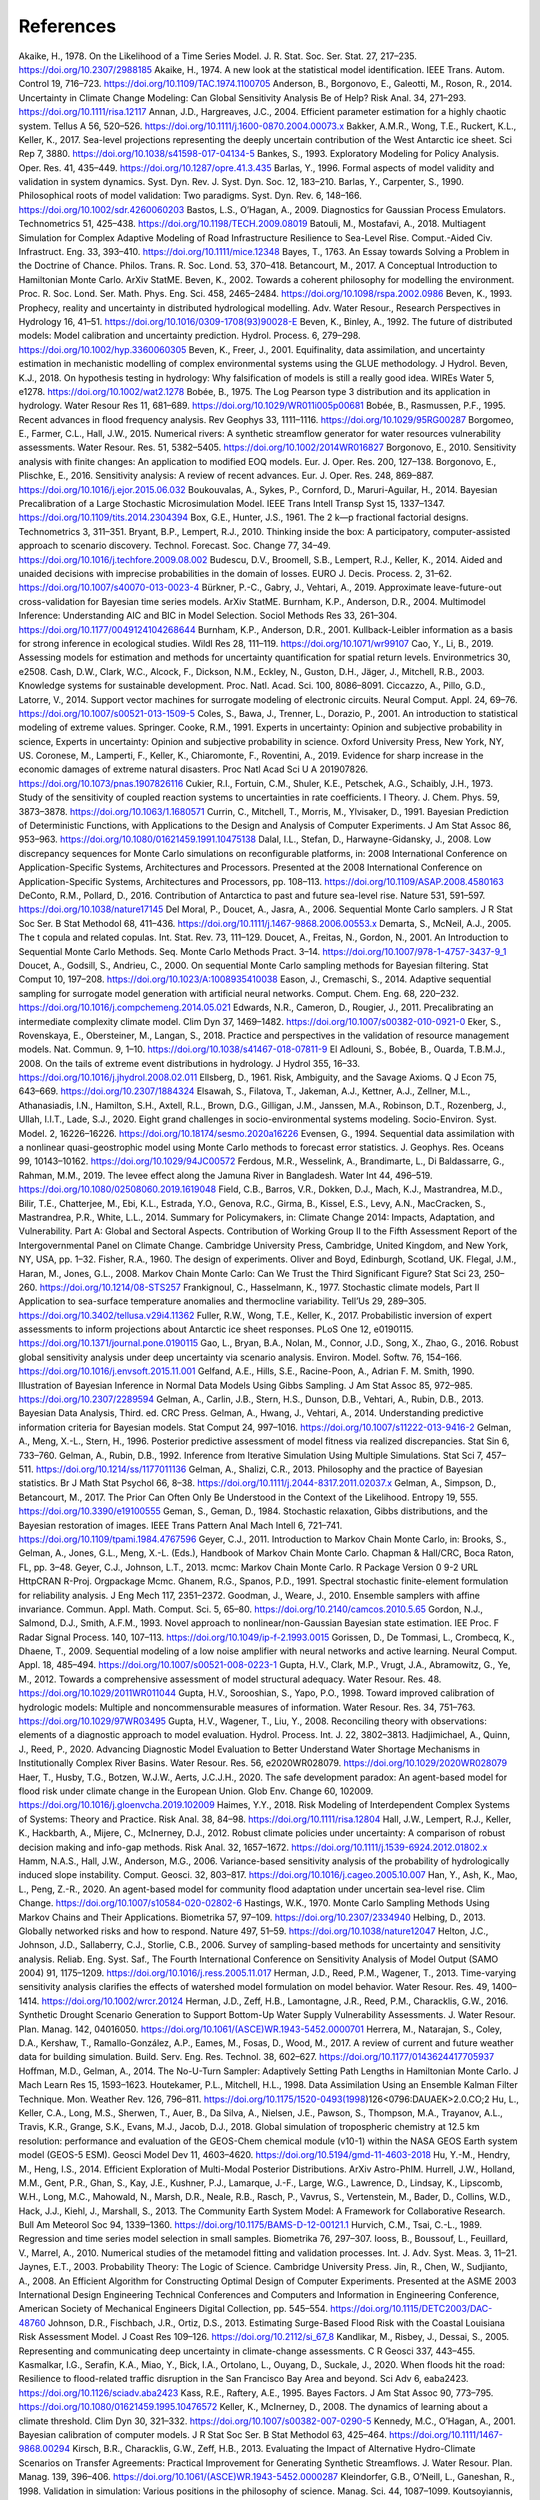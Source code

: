 **********
References
**********

Akaike, H., 1978. On the Likelihood of a Time Series Model. J. R. Stat. Soc. Ser. Stat. 27, 217–235. https://doi.org/10.2307/2988185
Akaike, H., 1974. A new look at the statistical model identification. IEEE Trans. Autom. Control 19, 716–723. https://doi.org/10.1109/TAC.1974.1100705
Anderson, B., Borgonovo, E., Galeotti, M., Roson, R., 2014. Uncertainty in Climate Change Modeling: Can Global Sensitivity Analysis Be of Help? Risk Anal. 34, 271–293. https://doi.org/10.1111/risa.12117
Annan, J.D., Hargreaves, J.C., 2004. Efficient parameter estimation for a highly chaotic system. Tellus A 56, 520–526. https://doi.org/10.1111/j.1600-0870.2004.00073.x
Bakker, A.M.R., Wong, T.E., Ruckert, K.L., Keller, K., 2017. Sea-level projections representing the deeply uncertain contribution of the West Antarctic ice sheet. Sci Rep 7, 3880. https://doi.org/10.1038/s41598-017-04134-5
Bankes, S., 1993. Exploratory Modeling for Policy Analysis. Oper. Res. 41, 435–449. https://doi.org/10.1287/opre.41.3.435
Barlas, Y., 1996. Formal aspects of model validity and validation in system dynamics. Syst. Dyn. Rev. J. Syst. Dyn. Soc. 12, 183–210.
Barlas, Y., Carpenter, S., 1990. Philosophical roots of model validation: Two paradigms. Syst. Dyn. Rev. 6, 148–166. https://doi.org/10.1002/sdr.4260060203
Bastos, L.S., O’Hagan, A., 2009. Diagnostics for Gaussian Process Emulators. Technometrics 51, 425–438. https://doi.org/10.1198/TECH.2009.08019
Batouli, M., Mostafavi, A., 2018. Multiagent Simulation for Complex Adaptive Modeling of Road Infrastructure Resilience to Sea-Level Rise. Comput.-Aided Civ. Infrastruct. Eng. 33, 393–410. https://doi.org/10.1111/mice.12348
Bayes, T., 1763. An Essay towards Solving a Problem in the Doctrine of Chance. Philos. Trans. R. Soc. Lond. 53, 370–418.
Betancourt, M., 2017. A Conceptual Introduction to Hamiltonian Monte Carlo. ArXiv StatME.
Beven, K., 2002. Towards a coherent philosophy for modelling the environment. Proc. R. Soc. Lond. Ser. Math. Phys. Eng. Sci. 458, 2465–2484. https://doi.org/10.1098/rspa.2002.0986
Beven, K., 1993. Prophecy, reality and uncertainty in distributed hydrological modelling. Adv. Water Resour., Research Perspectives in Hydrology 16, 41–51. https://doi.org/10.1016/0309-1708(93)90028-E
Beven, K., Binley, A., 1992. The future of distributed models: Model calibration and uncertainty prediction. Hydrol. Process. 6, 279–298. https://doi.org/10.1002/hyp.3360060305
Beven, K., Freer, J., 2001. Equifinality, data assimilation, and uncertainty estimation in mechanistic modelling of complex environmental systems using the GLUE methodology. J Hydrol.
Beven, K.J., 2018. On hypothesis testing in hydrology: Why falsification of models is still a really good idea. WIREs Water 5, e1278. https://doi.org/10.1002/wat2.1278
Bobée, B., 1975. The Log Pearson type 3 distribution and its application in hydrology. Water Resour Res 11, 681–689. https://doi.org/10.1029/WR011i005p00681
Bobée, B., Rasmussen, P.F., 1995. Recent advances in flood frequency analysis. Rev Geophys 33, 1111–1116. https://doi.org/10.1029/95RG00287
Borgomeo, E., Farmer, C.L., Hall, J.W., 2015. Numerical rivers: A synthetic streamflow generator for water resources vulnerability assessments. Water Resour. Res. 51, 5382–5405. https://doi.org/10.1002/2014WR016827
Borgonovo, E., 2010. Sensitivity analysis with finite changes: An application to modified EOQ models. Eur. J. Oper. Res. 200, 127–138.
Borgonovo, E., Plischke, E., 2016. Sensitivity analysis: A review of recent advances. Eur. J. Oper. Res. 248, 869–887. https://doi.org/10.1016/j.ejor.2015.06.032
Boukouvalas, A., Sykes, P., Cornford, D., Maruri-Aguilar, H., 2014. Bayesian Precalibration of a Large Stochastic Microsimulation Model. IEEE Trans Intell Transp Syst 15, 1337–1347. https://doi.org/10.1109/tits.2014.2304394
Box, G.E., Hunter, J.S., 1961. The 2 k—p fractional factorial designs. Technometrics 3, 311–351.
Bryant, B.P., Lempert, R.J., 2010. Thinking inside the box: A participatory, computer-assisted approach to scenario discovery. Technol. Forecast. Soc. Change 77, 34–49. https://doi.org/10.1016/j.techfore.2009.08.002
Budescu, D.V., Broomell, S.B., Lempert, R.J., Keller, K., 2014. Aided and unaided decisions with imprecise probabilities in the domain of losses. EURO J. Decis. Process. 2, 31–62. https://doi.org/10.1007/s40070-013-0023-4
Bürkner, P.-C., Gabry, J., Vehtari, A., 2019. Approximate leave-future-out cross-validation for Bayesian time series models. ArXiv StatME.
Burnham, K.P., Anderson, D.R., 2004. Multimodel Inference: Understanding AIC and BIC in Model Selection. Sociol Methods Res 33, 261–304. https://doi.org/10.1177/0049124104268644
Burnham, K.P., Anderson, D.R., 2001. Kullback-Leibler information as a basis for strong inference in ecological studies. Wildl Res 28, 111–119. https://doi.org/10.1071/wr99107
Cao, Y., Li, B., 2019. Assessing models for estimation and methods for uncertainty quantification for spatial return levels. Environmetrics 30, e2508.
Cash, D.W., Clark, W.C., Alcock, F., Dickson, N.M., Eckley, N., Guston, D.H., Jäger, J., Mitchell, R.B., 2003. Knowledge systems for sustainable development. Proc. Natl. Acad. Sci. 100, 8086–8091.
Ciccazzo, A., Pillo, G.D., Latorre, V., 2014. Support vector machines for surrogate modeling of electronic circuits. Neural Comput. Appl. 24, 69–76. https://doi.org/10.1007/s00521-013-1509-5
Coles, S., Bawa, J., Trenner, L., Dorazio, P., 2001. An introduction to statistical modeling of extreme values. Springer.
Cooke, R.M., 1991. Experts in uncertainty:  Opinion and subjective probability in science, Experts in uncertainty:  Opinion and subjective probability in science. Oxford University Press, New York, NY, US.
Coronese, M., Lamperti, F., Keller, K., Chiaromonte, F., Roventini, A., 2019. Evidence for sharp increase in the economic damages of extreme natural disasters. Proc Natl Acad Sci U A 201907826. https://doi.org/10.1073/pnas.1907826116
Cukier, R.I., Fortuin, C.M., Shuler, K.E., Petschek, A.G., Schaibly, J.H., 1973. Study of the sensitivity of coupled reaction systems to uncertainties in rate coefficients. I Theory. J. Chem. Phys. 59, 3873–3878. https://doi.org/10.1063/1.1680571
Currin, C., Mitchell, T., Morris, M., Ylvisaker, D., 1991. Bayesian Prediction of Deterministic Functions, with Applications to the Design and Analysis of Computer Experiments. J Am Stat Assoc 86, 953–963. https://doi.org/10.1080/01621459.1991.10475138
Dalal, I.L., Stefan, D., Harwayne-Gidansky, J., 2008. Low discrepancy sequences for Monte Carlo simulations on reconfigurable platforms, in: 2008 International Conference on Application-Specific Systems, Architectures and Processors. Presented at the 2008 International Conference on Application-Specific Systems, Architectures and Processors, pp. 108–113. https://doi.org/10.1109/ASAP.2008.4580163
DeConto, R.M., Pollard, D., 2016. Contribution of Antarctica to past and future sea-level rise. Nature 531, 591–597. https://doi.org/10.1038/nature17145
Del Moral, P., Doucet, A., Jasra, A., 2006. Sequential Monte Carlo samplers. J R Stat Soc Ser. B Stat Methodol 68, 411–436. https://doi.org/10.1111/j.1467-9868.2006.00553.x
Demarta, S., McNeil, A.J., 2005. The t copula and related copulas. Int. Stat. Rev. 73, 111–129.
Doucet, A., Freitas, N., Gordon, N., 2001. An Introduction to Sequential Monte Carlo Methods. Seq. Monte Carlo Methods Pract. 3–14. https://doi.org/10.1007/978-1-4757-3437-9_1
Doucet, A., Godsill, S., Andrieu, C., 2000. On sequential Monte Carlo sampling methods for Bayesian filtering. Stat Comput 10, 197–208. https://doi.org/10.1023/A:1008935410038
Eason, J., Cremaschi, S., 2014. Adaptive sequential sampling for surrogate model generation with artificial neural networks. Comput. Chem. Eng. 68, 220–232. https://doi.org/10.1016/j.compchemeng.2014.05.021
Edwards, N.R., Cameron, D., Rougier, J., 2011. Precalibrating an intermediate complexity climate model. Clim Dyn 37, 1469–1482. https://doi.org/10.1007/s00382-010-0921-0
Eker, S., Rovenskaya, E., Obersteiner, M., Langan, S., 2018. Practice and perspectives in the validation of resource management models. Nat. Commun. 9, 1–10. https://doi.org/10.1038/s41467-018-07811-9
El Adlouni, S., Bobée, B., Ouarda, T.B.M.J., 2008. On the tails of extreme event distributions in hydrology. J Hydrol 355, 16–33. https://doi.org/10.1016/j.jhydrol.2008.02.011
Ellsberg, D., 1961. Risk, Ambiguity, and the Savage Axioms. Q J Econ 75, 643–669. https://doi.org/10.2307/1884324
Elsawah, S., Filatova, T., Jakeman, A.J., Kettner, A.J., Zellner, M.L., Athanasiadis, I.N., Hamilton, S.H., Axtell, R.L., Brown, D.G., Gilligan, J.M., Janssen, M.A., Robinson, D.T., Rozenberg, J., Ullah, I.I.T., Lade, S.J., 2020. Eight grand challenges in socio-environmental systems modeling. Socio-Environ. Syst. Model. 2, 16226–16226. https://doi.org/10.18174/sesmo.2020a16226
Evensen, G., 1994. Sequential data assimilation with a nonlinear quasi-geostrophic model using Monte Carlo methods to forecast error statistics. J. Geophys. Res. Oceans 99, 10143–10162. https://doi.org/10.1029/94JC00572
Ferdous, M.R., Wesselink, A., Brandimarte, L., Di Baldassarre, G., Rahman, M.M., 2019. The levee effect along the Jamuna River in Bangladesh. Water Int 44, 496–519. https://doi.org/10.1080/02508060.2019.1619048
Field, C.B., Barros, V.R., Dokken, D.J., Mach, K.J., Mastrandrea, M.D., Bilir, T.E., Chatterjee, M., Ebi, K.L., Estrada, Y.O., Genova, R.C., Girma, B., Kissel, E.S., Levy, A.N., MacCracken, S., Mastrandrea, P.R., White, L.L., 2014. Summary for Policymakers, in: Climate Change 2014: Impacts, Adaptation, and Vulnerability. Part A: Global and Sectoral Aspects. Contribution of Working Group II to the Fifth Assessment Report of the Intergovernmental Panel on Climate Change. Cambridge University Press, Cambridge, United Kingdom, and New York, NY, USA, pp. 1–32.
Fisher, R.A., 1960. The design of experiments. Oliver and Boyd, Edinburgh, Scotland, UK.
Flegal, J.M., Haran, M., Jones, G.L., 2008. Markov Chain Monte Carlo: Can We Trust the Third Significant Figure? Stat Sci 23, 250–260. https://doi.org/10.1214/08-STS257
Frankignoul, C., Hasselmann, K., 1977. Stochastic climate models, Part II Application to sea-surface temperature anomalies and thermocline variability. Tell’Us 29, 289–305. https://doi.org/10.3402/tellusa.v29i4.11362
Fuller, R.W., Wong, T.E., Keller, K., 2017. Probabilistic inversion of expert assessments to inform projections about Antarctic ice sheet responses. PLoS One 12, e0190115. https://doi.org/10.1371/journal.pone.0190115
Gao, L., Bryan, B.A., Nolan, M., Connor, J.D., Song, X., Zhao, G., 2016. Robust global sensitivity analysis under deep uncertainty via scenario analysis. Environ. Model. Softw. 76, 154–166. https://doi.org/10.1016/j.envsoft.2015.11.001
Gelfand, A.E., Hills, S.E., Racine-Poon, A., Adrian F. M. Smith, 1990. Illustration of Bayesian Inference in Normal Data Models Using Gibbs Sampling. J Am Stat Assoc 85, 972–985. https://doi.org/10.2307/2289594
Gelman, A., Carlin, J.B., Stern, H.S., Dunson, D.B., Vehtari, A., Rubin, D.B., 2013. Bayesian Data Analysis, Third. ed. CRC Press.
Gelman, A., Hwang, J., Vehtari, A., 2014. Understanding predictive information criteria for Bayesian models. Stat Comput 24, 997–1016. https://doi.org/10.1007/s11222-013-9416-2
Gelman, A., Meng, X.-L., Stern, H., 1996. Posterior predictive assessment of model fitness via realized discrepancies. Stat Sin 6, 733–760.
Gelman, A., Rubin, D.B., 1992. Inference from Iterative Simulation Using Multiple Simulations. Stat Sci 7, 457–511. https://doi.org/10.1214/ss/1177011136
Gelman, A., Shalizi, C.R., 2013. Philosophy and the practice of Bayesian statistics. Br J Math Stat Psychol 66, 8–38. https://doi.org/10.1111/j.2044-8317.2011.02037.x
Gelman, A., Simpson, D., Betancourt, M., 2017. The Prior Can Often Only Be Understood in the Context of the Likelihood. Entropy 19, 555. https://doi.org/10.3390/e19100555
Geman, S., Geman, D., 1984. Stochastic relaxation, Gibbs distributions, and the Bayesian restoration of images. IEEE Trans Pattern Anal Mach Intell 6, 721–741. https://doi.org/10.1109/tpami.1984.4767596
Geyer, C.J., 2011. Introduction to Markov Chain Monte Carlo, in: Brooks, S., Gelman, A., Jones, G.L., Meng, X.-L. (Eds.), Handbook of Markov Chain Monte Carlo. Chapman & Hall/CRC, Boca Raton, FL, pp. 3–48.
Geyer, C.J., Johnson, L.T., 2013. mcmc: Markov Chain Monte Carlo. R Package Version 0 9-2 URL HttpCRAN R-Proj. Orgpackage Mcmc.
Ghanem, R.G., Spanos, P.D., 1991. Spectral stochastic finite-element formulation for reliability analysis. J Eng Mech 117, 2351–2372.
Goodman, J., Weare, J., 2010. Ensemble samplers with affine invariance. Commun. Appl. Math. Comput. Sci. 5, 65–80. https://doi.org/10.2140/camcos.2010.5.65
Gordon, N.J., Salmond, D.J., Smith, A.F.M., 1993. Novel approach to nonlinear/non-Gaussian Bayesian state estimation. IEE Proc. F Radar Signal Process. 140, 107–113. https://doi.org/10.1049/ip-f-2.1993.0015
Gorissen, D., De Tommasi, L., Crombecq, K., Dhaene, T., 2009. Sequential modeling of a low noise amplifier with neural networks and active learning. Neural Comput. Appl. 18, 485–494. https://doi.org/10.1007/s00521-008-0223-1
Gupta, H.V., Clark, M.P., Vrugt, J.A., Abramowitz, G., Ye, M., 2012. Towards a comprehensive assessment of model structural adequacy. Water Resour. Res. 48. https://doi.org/10.1029/2011WR011044
Gupta, H.V., Sorooshian, S., Yapo, P.O., 1998. Toward improved calibration of hydrologic models: Multiple and noncommensurable measures of information. Water Resour. Res. 34, 751–763. https://doi.org/10.1029/97WR03495
Gupta, H.V., Wagener, T., Liu, Y., 2008. Reconciling theory with observations: elements of a diagnostic approach to model evaluation. Hydrol. Process. Int. J. 22, 3802–3813.
Hadjimichael, A., Quinn, J., Reed, P., 2020. Advancing Diagnostic Model Evaluation to Better Understand Water Shortage Mechanisms in Institutionally Complex River Basins. Water Resour. Res. 56, e2020WR028079. https://doi.org/10.1029/2020WR028079
Haer, T., Husby, T.G., Botzen, W.J.W., Aerts, J.C.J.H., 2020. The safe development paradox: An agent-based model for flood risk under climate change in the European Union. Glob Env. Change 60, 102009. https://doi.org/10.1016/j.gloenvcha.2019.102009
Haimes, Y.Y., 2018. Risk Modeling of Interdependent Complex Systems of Systems: Theory and Practice. Risk Anal. 38, 84–98. https://doi.org/10.1111/risa.12804
Hall, J.W., Lempert, R.J., Keller, K., Hackbarth, A., Mijere, C., McInerney, D.J., 2012. Robust climate policies under uncertainty: A comparison of robust decision making and info-gap methods. Risk Anal. 32, 1657–1672. https://doi.org/10.1111/j.1539-6924.2012.01802.x
Hamm, N.A.S., Hall, J.W., Anderson, M.G., 2006. Variance-based sensitivity analysis of the probability of hydrologically induced slope instability. Comput. Geosci. 32, 803–817. https://doi.org/10.1016/j.cageo.2005.10.007
Han, Y., Ash, K., Mao, L., Peng, Z.-R., 2020. An agent-based model for community flood adaptation under uncertain sea-level rise. Clim Change. https://doi.org/10.1007/s10584-020-02802-6
Hastings, W.K., 1970. Monte Carlo Sampling Methods Using Markov Chains and Their Applications. Biometrika 57, 97–109. https://doi.org/10.2307/2334940
Helbing, D., 2013. Globally networked risks and how to respond. Nature 497, 51–59. https://doi.org/10.1038/nature12047
Helton, J.C., Johnson, J.D., Sallaberry, C.J., Storlie, C.B., 2006. Survey of sampling-based methods for uncertainty and sensitivity analysis. Reliab. Eng. Syst. Saf., The Fourth International Conference on Sensitivity Analysis of Model Output (SAMO 2004) 91, 1175–1209. https://doi.org/10.1016/j.ress.2005.11.017
Herman, J.D., Reed, P.M., Wagener, T., 2013. Time-varying sensitivity analysis clarifies the effects of watershed model formulation on model behavior. Water Resour. Res. 49, 1400–1414. https://doi.org/10.1002/wrcr.20124
Herman, J.D., Zeff, H.B., Lamontagne, J.R., Reed, P.M., Characklis, G.W., 2016. Synthetic Drought Scenario Generation to Support Bottom-Up Water Supply Vulnerability Assessments. J. Water Resour. Plan. Manag. 142, 04016050. https://doi.org/10.1061/(ASCE)WR.1943-5452.0000701
Herrera, M., Natarajan, S., Coley, D.A., Kershaw, T., Ramallo-González, A.P., Eames, M., Fosas, D., Wood, M., 2017. A review of current and future weather data for building simulation. Build. Serv. Eng. Res. Technol. 38, 602–627. https://doi.org/10.1177/0143624417705937
Hoffman, M.D., Gelman, A., 2014. The No-U-Turn Sampler: Adaptively Setting Path Lengths in Hamiltonian Monte Carlo. J Mach Learn Res 15, 1593–1623.
Houtekamer, P.L., Mitchell, H.L., 1998. Data Assimilation Using an Ensemble Kalman Filter Technique. Mon. Weather Rev. 126, 796–811. https://doi.org/10.1175/1520-0493(1998)126<0796:DAUAEK>2.0.CO;2
Hu, L., Keller, C.A., Long, M.S., Sherwen, T., Auer, B., Da Silva, A., Nielsen, J.E., Pawson, S., Thompson, M.A., Trayanov, A.L., Travis, K.R., Grange, S.K., Evans, M.J., Jacob, D.J., 2018. Global simulation of tropospheric chemistry at 12.5 km resolution: performance and evaluation of the GEOS-Chem chemical module (v10-1) within the NASA GEOS Earth system model (GEOS-5 ESM). Geosci Model Dev 11, 4603–4620. https://doi.org/10.5194/gmd-11-4603-2018
Hu, Y.-M., Hendry, M., Heng, I.S., 2014. Efficient Exploration of Multi-Modal Posterior Distributions. ArXiv Astro-PhIM.
Hurrell, J.W., Holland, M.M., Gent, P.R., Ghan, S., Kay, J.E., Kushner, P.J., Lamarque, J.-F., Large, W.G., Lawrence, D., Lindsay, K., Lipscomb, W.H., Long, M.C., Mahowald, N., Marsh, D.R., Neale, R.B., Rasch, P., Vavrus, S., Vertenstein, M., Bader, D., Collins, W.D., Hack, J.J., Kiehl, J., Marshall, S., 2013. The Community Earth System Model: A Framework for Collaborative Research. Bull Am Meteorol Soc 94, 1339–1360. https://doi.org/10.1175/BAMS-D-12-00121.1
Hurvich, C.M., Tsai, C.-L., 1989. Regression and time series model selection in small samples. Biometrika 76, 297–307.
Iooss, B., Boussouf, L., Feuillard, V., Marrel, A., 2010. Numerical studies of the metamodel fitting and validation processes. Int. J. Adv. Syst. Meas. 3, 11–21.
Jaynes, E.T., 2003. Probability Theory: The Logic of Science. Cambridge University Press.
Jin, R., Chen, W., Sudjianto, A., 2008. An Efficient Algorithm for Constructing Optimal Design of Computer Experiments. Presented at the ASME 2003 International Design Engineering Technical Conferences and Computers and Information in Engineering Conference, American Society of Mechanical Engineers Digital Collection, pp. 545–554. https://doi.org/10.1115/DETC2003/DAC-48760
Johnson, D.R., Fischbach, J.R., Ortiz, D.S., 2013. Estimating Surge-Based Flood Risk with the Coastal Louisiana Risk Assessment Model. J Coast Res 109–126. https://doi.org/10.2112/si_67_8
Kandlikar, M., Risbey, J., Dessai, S., 2005. Representing and communicating deep uncertainty in climate-change assessments. C R Geosci 337, 443–455.
Kasmalkar, I.G., Serafin, K.A., Miao, Y., Bick, I.A., Ortolano, L., Ouyang, D., Suckale, J., 2020. When floods hit the road: Resilience to flood-related traffic disruption in the San Francisco Bay Area and beyond. Sci Adv 6, eaba2423. https://doi.org/10.1126/sciadv.aba2423
Kass, R.E., Raftery, A.E., 1995. Bayes Factors. J Am Stat Assoc 90, 773–795. https://doi.org/10.1080/01621459.1995.10476572
Keller, K., McInerney, D., 2008. The dynamics of learning about a climate threshold. Clim Dyn 30, 321–332. https://doi.org/10.1007/s00382-007-0290-5
Kennedy, M.C., O’Hagan, A., 2001. Bayesian calibration of computer models. J R Stat Soc Ser. B Stat Methodol 63, 425–464. https://doi.org/10.1111/1467-9868.00294
Kirsch, B.R., Characklis, G.W., Zeff, H.B., 2013. Evaluating the Impact of Alternative Hydro-Climate Scenarios on Transfer Agreements: Practical Improvement for Generating Synthetic Streamflows. J. Water Resour. Plan. Manag. 139, 396–406. https://doi.org/10.1061/(ASCE)WR.1943-5452.0000287
Kleindorfer, G.B., O’Neill, L., Ganeshan, R., 1998. Validation in simulation: Various positions in the philosophy of science. Manag. Sci. 44, 1087–1099.
Koutsoyiannis, D., 2004. Statistics of extremes and estimation of extreme rainfall: I. Theoretical investigation/Statistiques de valeurs extrêmes et estimation de précipitations extrêmes: I. Recherche théorique. Hydrol. Sci. J. 49.
Kraan, B.C., Cooke, R.M., 2000. Uncertainty in compartmental models for hazardous materials - a case study. J Hazard Mater 71, 253–268. https://doi.org/10.1016/S0304-3894(99)00082-5
Kucherenko, S., Albrecht, D., Saltelli, A., 2015. Exploring multi-dimensional spaces: a Comparison of Latin Hypercube and Quasi Monte Carlo Sampling Techniques. ArXiv150502350 Stat.
Kullback, S., Leibler, R.A., 1951. On Information and Sufficiency. Ann Math Stat 22, 79–86. https://doi.org/10.1214/aoms/1177729694
Kumar, P., 2011. Typology of hydrologic predictability. Water Resour. Res. 47. https://doi.org/10.1029/2010WR009769
Kwakkel, J.H., Walker, W.E., Haasnoot, M., 2016. Coping with the Wickedness of Public Policy Problems: Approaches for Decision Making under Deep Uncertainty. J. Water Resour. Plan. Manag. 142, 01816001. https://doi.org/10.1061/(ASCE)WR.1943-5452.0000626
Lamontagne, J.R., Reed, P.M., Link, R., Calvin, K.V., Clarke, L.E., Edmonds, J.A., 2018. Large Ensemble Analytic Framework for Consequence-Driven Discovery of Climate Change Scenarios. Earths Future 6, 488–504. https://doi.org/10.1002/2017EF000701
Lamontagne, J.R., Stedinger, J.R., 2018. Generating Synthetic Streamflow Forecasts with Specified Precision. J. Water Resour. Plan. Manag. 144, 04018007. https://doi.org/10.1061/(ASCE)WR.1943-5452.0000915
Landeg, O., Whitman, G., Walker-Springett, K., Butler, C., Bone, A., Kovats, S., 2019. Coastal flooding and frontline health care services: challenges for flood risk resilience in the English health care system. J Health Serv Res Policy 24, 219–228. https://doi.org/10.1177/1355819619840672
Lee, B.S., Haran, M., Fuller, R., Pollard, D., Keller, K., 2020. A Fast Particle-Based Approach for Calibrating a 3-D Model of the Antarctic Ice Sheet. Ann. Appl. Stat. in the press.
Lee, B.S., Haran, M., Keller, K., 2017. Multidecadal Scale Detection Time for Potentially Increasing Atlantic Storm Surges in a Warming Climate. Geophys Res Lett 44, 10,617-10,623. https://doi.org/10.1002/2017GL074606
Lempert, R.J., 2002. A new decision sciences for complex systems. Proc. Natl. Acad. Sci. 99, 7309–7313. https://doi.org/10.1073/pnas.082081699
Liu, J., West, M., 2001. Combined Parameter and State Estimation in Simulation-Based Filtering, in: Doucet, A., de Freitas, N., Gordon, N. (Eds.), Sequential Monte Carlo Methods in Practice. Springer New York, New York, NY, pp. 197–223. https://doi.org/10.1007/978-1-4757-3437-9_10
Liu, X., Guillas, S., 2017. Dimension Reduction for Gaussian Process Emulation: An Application to the Influence of Bathymetry on Tsunami Heights. SIAMASA J Uncertain. Quantif. 5, 787–812. https://doi.org/10.1137/16M1090648
Lorenz, E.N., 1963. Deterministic Nonperiodic Flow. J Atmos Sci 20, 130–141. https://doi.org/10.1175/1520-0469(1963)020<0130:DNF>2.0.CO;2
Loucks, D.P., Beek, E. van, 2017. Water Resource Systems Planning and Management: An Introduction to Methods, Models, and Applications. Springer International Publishing.
Lukacs, P.M., Burnham, K.P., Anderson, D.R., 2010. Model selection bias and Freedman’s paradox. Ann Inst Stat Math 62, 117–125. https://doi.org/10.1007/s10463-009-0234-4
Makowski, D., Wallach, D., Tremblay, M., 2002. Using a Bayesian approach to parameter estimation; comparison of the GLUE and MCMC methods. Agronomie 22, 191–203.
Maniyar, D.M., Cornford, D., Boukouvalas, A., 2007. Dimensionality Reduction in the Emulator Setting (No. NCRG/2007/005). Neural Computing Research Group.
Marchau, V.A.W.J., Walker, W.E., Bloemen, P.J.T.M., Popper, S.W. (Eds.), 2019. Decision Making under Deep Uncertainty: From Theory to Practice. Springer International Publishing. https://doi.org/10.1007/978-3-030-05252-2
Martin, A.D., 2010. MCMCpack: Markov chain Monte Carlo (MCMC) Package. R package version 1.0-7. HttpCRAN R-Proj. Orgpackage MCMCpack.
Massmann, C., Wagener, T., Holzmann, H., 2014. A new approach to visualizing time-varying sensitivity indices for environmental model diagnostics across evaluation time-scales. Environ. Model. Softw. 51, 190–194. https://doi.org/10.1016/j.envsoft.2013.09.033
Matthews, P., 1993. A slowly mixing Markov chain with implications for Gibbs sampling. Stat Probab Lett 17, 231–236. https://doi.org/10.1016/0167-7152(93)90172-F
McInerney, D., Keller, K., 2008. Economically optimal risk reduction strategies in the face of uncertain climate thresholds. Clim Change 91, 29–41. https://doi.org/10.1007/s10584-006-9137-z
McKay, M.D., Beckman, R.J., Conover, W.J., 1979. A Comparison of Three Methods for Selecting Values of Input Variables in the Analysis of Output from a Computer Code. Technometrics 21, 239–245. https://doi.org/10.2307/1268522
Medda, S., Bhar, K.K., 2019. Comparison of single-site and multi-site stochastic models for streamflow generation. Appl. Water Sci. 9, 67.
Metropolis, N., Rosenbluth, A.W., Rosenbluth, M.N., Teller, A.H., Teller, E., 1953. Equation of State Calculations by Fast Computing Machines. J Chem Phys 21, 1087–1092. https://doi.org/10.1063/1.1699114
Metropolis, N., Ulam, S., 1949. The Monte Carlo Method. J. Am. Stat. Assoc. 44, 335–341. https://doi.org/10.1080/01621459.1949.10483310
Milly, P.C.D., Betancourt, J., Falkenmark, M., Hirsch, R.M., Kundzewicz, Z.W., Lettenmaier, D.P., Stouffer, R.J., 2008. Stationarity is dead: Whither water management? Science 319, 573–574. https://doi.org/10.1126/science.1151915
Moallemi, E.A., Kwakkel, J., de Haan, F.J., Bryan, B.A., 2020a. Exploratory modeling for analyzing coupled human-natural systems under uncertainty. Glob. Environ. Change 65, 102186. https://doi.org/10.1016/j.gloenvcha.2020.102186
Moallemi, E.A., Zare, F., Reed, P.M., Elsawah, S., Ryan, M.J., Bryan, B.A., 2020b. Structuring and evaluating decision support processes to enhance the robustness of complex human–natural systems. Environ. Model. Softw. 123, 104551. https://doi.org/10.1016/j.envsoft.2019.104551
Montgomery, D.C., 2017. Design and analysis of experiments. John Wiley & Sons.
Morgan, M.G., Keith, D.W., 2008. Improving the way we think about projecting future energy use and emissions of carbon dioxide. Clim Change 90, 189–215. https://doi.org/10.1007/s10584-008-9458-1
Morris, M.D., 1991. Factorial Sampling Plans for Preliminary Computational Experiments. Technometrics 33, 161–174. https://doi.org/10.1080/00401706.1991.10484804
Morris, M.D., Mitchell, T.J., 1995. Exploratory designs for computational experiments. J. Stat. Plan. Inference 43, 381–402. https://doi.org/10.1016/0378-3758(94)00035-T
National Research Council, 2014. Convergence: facilitating transdisciplinary integration of life sciences, physical sciences, engineering, and beyond. National Academies Press, Washington, D.C., USA.
Naylor, T.H., Finger, J.M., 1967. Verification of computer simulation models. Manag. Sci. 14, B-92.
Neal, R.M., 2011. MCMC Using Hamiltonian Dynamics, in: Brooks, S., Gelman, A., Jones, G.L., Meng, X.-L. (Eds.), Handbook of Markov Chain Monte Carlo, Handbooks of Modern Statistical Methods. CRC Press, Boca Raton, FL, pp. 113–162.
Nearing, G.S., Ruddell, B.L., Bennett, A.R., Prieto, C., Gupta, H.V., 2020. Does Information Theory Provide a New Paradigm for Earth Science? Hypothesis Testing. Water Resour. Res. 56, e2019WR024918. https://doi.org/10.1029/2019WR024918
Nelder, J.A., Wedderburn, R.W.M., 1972. Generalized Linear Models. J R Stat Soc Ser A 135, 370–384. https://doi.org/10.2307/2344614
Norton, J., 2015. An introduction to sensitivity assessment of simulation models. Environ. Model. Softw. 69, 166–174. https://doi.org/10.1016/j.envsoft.2015.03.020
Oddo, P.C., Lee, B.S., Garner, G.G., Srikrishnan, V., Reed, P.M., Forest, C.E., Keller, K., 2017. Deep Uncertainties in Sea-Level Rise and Storm Surge Projections: Implications for Coastal Flood Risk Management. Risk Anal. https://doi.org/10.1111/risa.12888
O’Neill, B.C., Crutzen, P., Grübler, A., Duong, M.H., Keller, K., Kolstad, C., Koomey, J., Lange, A., Obersteiner, M., Oppenheimer, M., Pepper, W., Sanderson, W., Schlesinger, M., Treich, N., Ulph, A., Webster, M., Wilson, C., 2006. Learning and climate change. Clim Policy 6, 585–589. https://doi.org/10.1080/14693062.2006.9685623
Oppenheimer, M., O’Neill, B.C., Webster, M., 2008. Negative learning. Clim Change 89, 155–172. https://doi.org/10.1007/s10584-008-9405-1
Oreskes, N., Shrader-Frechette, K., Belitz, K., 1994. Verification, Validation, and Confirmation of Numerical Models in the Earth Sciences. Science 263, 641–646. https://doi.org/10.1126/science.263.5147.641
Park, J.-S., 1994. Optimal Latin-hypercube designs for computer experiments. J. Stat. Plan. Inference 39, 95–111. https://doi.org/10.1016/0378-3758(94)90115-5
Pianosi, F., Beven, K., Freer, J., Hall, J.W., Rougier, J., Stephenson, D.B., Wagener, T., 2016. Sensitivity analysis of environmental models: A systematic review with practical workflow. Environ. Model. Softw. 79, 214–232. https://doi.org/10.1016/j.envsoft.2016.02.008
Pollard, D., DeConto, R.M., 2012. Description of a hybrid ice sheet-shelf model, and application to Antarctica. Geosci. Model Dev. 5, 1273–1295. https://doi.org/10.5194/gmd-5-1273-2012
Pruett, W.A., Hester, R.L., 2016. The Creation of Surrogate Models for Fast Estimation of Complex Model Outcomes. PLOS ONE 11, e0156574. https://doi.org/10.1371/journal.pone.0156574
Ragulina, G., Reitan, T., 2017. Generalized extreme value shape parameter and its nature for extreme precipitation using long time series and the Bayesian approach. Hydrol. Sci. J. 62, 863–879.
Rakovec, O., Hill, M.C., Clark, M.P., Weerts, A.H., Teuling, A.J., Uijlenhoet, R., 2014. Distributed Evaluation of Local Sensitivity Analysis (DELSA), with application to hydrologic models. Water Resour. Res. 50, 409–426. https://doi.org/10.1002/2013WR014063
Rasmussen, D.J., Buchanan, M.K., Kopp, R.E., Oppenheimer, M., 2020. A flood damage allowance framework for coastal protection with deep uncertainty in sea‐level rise. Earths Future. https://doi.org/10.1029/2019EF001340
Robert, C.P., 2007. The Bayesian choice: from decision-theoretic foundations to computational implementation, 2nd ed. Springer, New York.
Rohmer, J., Le Cozannet, G., Manceau, J.-C., 2019. Addressing ambiguity in probabilistic assessments of future coastal flooding using possibility distributions. Clim Change. https://doi.org/10.1007/s10584-019-02443-4
Ruckert, K.L., Shaffer, G., Pollard, D., Guan, Y., Wong, T.E., Forest, C.E., Keller, K., 2017. Assessing the Impact of Retreat Mechanisms in a Simple Antarctic Ice Sheet Model Using Bayesian Calibration. PLoS One 12, e0170052. https://doi.org/10.1371/journal.pone.0170052
Ruckert, K.L., Srikrishnan, V., Keller, K., 2019. Characterizing the deep uncertainties surrounding coastal flood hazard projections: A case study for Norfolk, VA. Sci Rep 9, 11373. https://doi.org/10.1038/s41598-019-47587-6
Sacks, J., Welch, W.J., Mitchell, T.J., Wynn, H.P., 1989. Design and Analysis of Computer Experiments. Stat Sci 4, 409–423.
Saltelli, A., 2002. Making best use of model evaluations to compute sensitivity indices. Comput. Phys. Commun. 145, 280–297.
Saltelli, A., Aleksankina, K., Becker, W., Fennell, P., Ferretti, F., Holst, N., Li, S., Wu, Q., 2019. Why so many published sensitivity analyses are false: A systematic review of sensitivity analysis practices. Environ. Model. Softw. 114, 29–39. https://doi.org/10.1016/j.envsoft.2019.01.012
Saltelli, A., Annoni, P., 2010. How to avoid a perfunctory sensitivity analysis. Environ. Model. Softw. 25, 1508–1517. https://doi.org/10.1016/j.envsoft.2010.04.012
Saltelli, A., Funtowicz, S., 2014. When all models are wrong. Issues Sci. Technol. 30, 79–85.
Saltelli, A., Ratto, M., Andres, T., Campolongo, F., Cariboni, J., Gatelli, D., Saisana, M., Tarantola, S., 2008. Global Sensitivity Analysis: The Primer, 1 edition. ed. Wiley-Interscience, Chichester, England; Hoboken, NJ.
Saltelli, A., Stark, P.B., Becker, W., Stano, P., 2015. Climate models as economic guides scientific challenge or quixotic quest? Issues Sci. Technol. 31, 79–84.
Saltelli, A., Tarantola, S., 2002. On the relative importance of input factors in mathematical models: safety assessment for nuclear waste disposal. J. Am. Stat. Assoc. 97, 702–709.
Saltelli, A., Tarantola, S., Campolongo, F., Ratto, M., 2004. Sensitivity Analysis in Practice: A Guide to Assessing Scientific Models. John Wiley & Sons.
Saltelli, A., Tarantola, S., Chan, K.P.-S., 1999. A Quantitative Model-Independent Method for Global Sensitivity Analysis of Model Output. Technometrics 41, 39–56. https://doi.org/10.1080/00401706.1999.10485594
Schlather, M., 2002. Models for stationary max-stable random fields. Extremes 5, 33–44.
Schwarz, G., 1978. Estimating the Dimension of a Model. Ann Stat 6, 461–464. https://doi.org/10.1214/aos/1176344136
Shafii, M., Tolson, B., Matott, L.S., 2014. Uncertainty-based multi-criteria calibration of rainfall-runoff models: a comparative study. Stoch Env. Res Risk Assess 28, 1493–1510. https://doi.org/10.1007/s00477-014-0855-x
Shibata, R., 1989. Statistical Aspects of Model Selection, in: Willems, J.C. (Ed.), From Data to Model. Springer Berlin Heidelberg, Berlin, Heidelberg, pp. 215–240. https://doi.org/10.1007/978-3-642-75007-6_5
Sibley Heather M., Vroman Noah D., Shewbridge Scott E., 2017. Quantitative Risk-Informed Design of Levees. Geo-Risk 2017 76–90. https://doi.org/10.1061/9780784480717.008
Sminchisescu, C., Welling, M., Hinton, G., 2003. A mode-hopping MCMC sampler. Technical Report CSRG-478, University of Toronto, submitted to Machine ….
Sobol, I.M., 2001. Global sensitivity indices for nonlinear mathematical models and their Monte Carlo estimates. Math. Comput. Simul. 55, 271–280. https://doi.org/10.1016/S0378-4754(00)00270-6
Sobol, I.M., 1976. Uniformly distributed sequences with an additional uniform property. USSR Comput. Math. Math. Phys. 16, 236–242.
Sobol’, I.M., 1967. On the distribution of points in a cube and the approximate evaluation of integrals. USSR Comput. Math. Math. Phys. 7, 86–112. https://doi.org/10.1016/0041-5553(67)90144-9
Spear, R.C., Hornberger, G.M., 1980. Eutrophication in peel inlet—II. Identification of critical uncertainties via generalized sensitivity analysis. Water Res. 14, 43–49. https://doi.org/10.1016/0043-1354(80)90040-8
Spiegelhalter, D.J., Best, N.G., Carlin, B.P., Van Der Linde, A., 2002. Bayesian measures of model complexity and fit. J R Stat Soc Ser. B Stat Methodol 64, 583–639. https://doi.org/10.1111/1467-9868.00353
Srikrishnan, V, Alley, R.B., Keller, K., 2019. Investing in Science and Using the Results to Improve Climate Risk Management. EOS.
Srikrishnan, Vivek, Guan, Y., Tol, R.S.J., Keller, K., 2019. Fossil fuel resources, decarbonization, and economic growth drive the feasibility of Paris climate targets. ArXiv StatAP.
Sriver, R.L., Lempert, R.J., Wikman-Svahn, P., Keller, K., 2018. Characterizing uncertain sea-level rise projections to support investment decisions. PLoS One 13, e0190641. https://doi.org/10.1371/journal.pone.0190641
Stedinger, J.R., Vogel, R.M., Lee, S.U., Batchelder, R., 2008. Appraisal of the generalized likelihood uncertainty estimation (GLUE) method: APPRAISAL OF THE GLUE METHOD. Water Resour Res 44, 191. https://doi.org/10.1029/2008WR006822
Steinschneider, S., Wi, S., Brown, C., 2015. The integrated effects of climate and hydrologic uncertainty on future flood risk assessments. Hydrol. Process. 29, 2823–2839. https://doi.org/10.1002/hyp.10409
Stone, M., 1977. An Asymptotic Equivalence of Choice of Model by Cross-Validation and Akaike’s Criterion. J R Stat Soc Ser. B Stat Methodol 39, 44–47.
Surowiec, I., Vikström, L., Hector, G., Johansson, E., Vikström, C., Trygg, J., 2017. Generalized Subset Designs in Analytical Chemistry. Anal. Chem. 89, 6491–6497. https://doi.org/10.1021/acs.analchem.7b00506
Tang, B., 1993. Orthogonal Array-Based Latin Hypercubes. J. Am. Stat. Assoc. 88, 1392–1397. https://doi.org/10.1080/01621459.1993.10476423
Tang, Y., Reed, P., Wagener, T., Werkhoven, K. van, 2007. Comparing sensitivity analysis methods to advance lumped watershed model identification and evaluation. Hydrol. Earth Syst. Sci. 11, 793–817. https://doi.org/10.5194/hess-11-793-2007
Toulmin, S., 1977. From form to function: philosophy and history of science in the 1950s and now. Daedalus 143–162.
Urban, N.M., Keller, K., 2010. Probabilistic hindcasts and projections of the coupled climate, carbon cycle and Atlantic meridional overturning circulation system: A Bayesian fusion of century-scale observations with a simple model. Tellus A 62, 737–750.
Van Oort, N., 2011. Service reliability and urban public transport design.
Van Schepdael, A., Carlier, A., Geris, L., 2016. Sensitivity Analysis by Design of Experiments, in: Geris, L., Gomez-Cabrero, D. (Eds.), Uncertainty in Biology: A Computational Modeling Approach, Studies in Mechanobiology, Tissue Engineering and Biomaterials. Springer International Publishing, Cham, pp. 327–366. https://doi.org/10.1007/978-3-319-21296-8_13
van Vuuren, D.P., Edmonds, J., Kainuma, M., Riahi, K., Thomson, A., Hibbard, K., Hurtt, G.C., Kram, T., Krey, V., Lamarque, J.-F., Masui, T., Meinshausen, M., Nakicenovic, N., Smith, S.J., Rose, S.K., 2011. The representative concentration pathways: an overview. Clim Change 109, 5. https://doi.org/10.1007/s10584-011-0148-z
Vega‐Westhoff, B., Sriver, R.L., Hartin, C.A., Wong, T.E., Keller, K., 2019. Impacts of Observational Constraints Related to Sea Level on Estimates of Climate Sensitivity. Earths Future. https://doi.org/10.1029/2018EF001082
Vehtari, A., Gelman, A., Gabry, J., 2017. Practical Bayesian model evaluation using leave-one-out cross-validation and WAIC. Stat Comput 27, 1413–1432.
Vihola, M., 2012. Robust adaptive Metropolis algorithm with coerced acceptance rate. Stat Comput 22, 997–1008. https://doi.org/10.1007/s11222-011-9269-5
Vogel, R.M., 2017. Stochastic watershed models for hydrologic risk management. Water Secur. 1, 28–35. https://doi.org/10.1016/j.wasec.2017.06.001
Vogel, R.M., Stedinger, J.R., 1988. The value of stochastic streamflow models in overyear reservoir design applications. Water Resour. Res. 24, 1483–1490. https://doi.org/10.1029/WR024i009p01483
Vousdoukas, M.I., Bouziotas, D., Giardino, A., Bouwer, L.M., Mentaschi, L., Voukouvalas, E., Feyen, L., 2018. Understanding epistemic uncertainty in large-scale coastal flood risk assessment for present and future climates. Nat Hazards Earth Syst Sci 18, 2127–2142. https://doi.org/10.5194/nhess-18-2127-2018
Vrugt, J.A., Beven, K.J., 2018. Embracing equifinality with efficiency: Limits of Acceptability sampling using the DREAM(LOA) algorithm. J Hydrol 559, 954–971. https://doi.org/10.1016/j.jhydrol.2018.02.026
Walker, W., Haasnoot, M., Kwakkel, J., Walker, W.E., Haasnoot, M., Kwakkel, J.H., 2013. Adapt or Perish: A Review of Planning Approaches for Adaptation under Deep Uncertainty. Sustainability 5, 955–979. https://doi.org/10.3390/su5030955
Walker, W.E., Harremoës, P., Rotmans, J., Sluijs, J.P. van der, Asselt, M.B.A. van, Janssen, P., Krauss, M.P.K. von, 2003. Defining Uncertainty: A Conceptual Basis for Uncertainty Management in Model-Based Decision Support. Integr. Assess. 4, 5–17. https://doi.org/10.1076/iaij.4.1.5.16466
Walker, W.E., Lempert, R.J., Kwakkel, J.H., 2013. Deep Uncertainty, in: Gass, S.I., Fu, M.C. (Eds.), Encyclopedia of Operations Research and Management Science. Springer US, pp. 395–402. https://doi.org/10.1007/978-1-4419-1153-7_1140
Watanabe, S., 2010. Asymptotic Equivalence of Bayes Cross Validation and Widely Applicable Information Criterion in Singular Learning Theory. J Mach Learn Res 11, 3571–3594.
Weaver, C.P., Lempert, R.J., Brown, C., Hall, J.A., Revell, D., Sarewitz, D., 2013. Improving the contribution of climate model information to decision making: the value and demands of robust decision frameworks. Wiley Interdiscip. Rev. Clim. Change 4, 39–60. https://doi.org/10.1002/wcc.202
White, D.D., Wutich, A., Larson, K.L., Gober, P., Lant, T., Senneville, C., 2010. Credibility, salience, and legitimacy of boundary objects: water managers’ assessment of a simulation model in an immersive decision theater. Sci. Public Policy 37, 219–232. https://doi.org/10.3152/030234210X497726
Wilks, D.S., Wilby, R.L., 1999. The weather generation game: a review of stochastic weather models. Prog. Phys. Geogr. 23, 329–357.
Wirtz, D., Nowak, W., 2017. The rocky road to extended simulation frameworks covering uncertainty, inversion, optimization and control. Environ. Model. Softw. 93, 180–192. https://doi.org/10.1016/j.envsoft.2016.10.003
Wolff, C., Nikoletopoulos, T., Hinkel, J., Vafeidis, A.T., 2020. Future urban development exacerbates coastal exposure in the Mediterranean. Sci Rep 10, 14420. https://doi.org/10.1038/s41598-020-70928-9
Wong, T.E., Keller, K., 2017. Deep Uncertainty Surrounding Coastal Flood Risk Projections: A Case Study for New Orleans. Earths Future 5, 1015–1026. https://doi.org/10.1002/2017EF000607
Wong, T.E., Klufas, A., Srikrishnan, V., Keller, K., 2018. Neglecting model structural uncertainty underestimates upper tails of flood hazard. Env. Res Lett 13, 074019. https://doi.org/10.1088/1748-9326/aacb3d
Xian, S., Lin, N., Kunreuther, H., 2017. Optimal house elevation for reducing flood-related losses. J Hydrol 548, 63–74. https://doi.org/10.1016/j.jhydrol.2017.02.057
Xiu, D., Karniadakis, G.E., 2002. The Wiener--Askey Polynomial Chaos for Stochastic Differential Equations. SIAM J. Sci. Comput. 24, 619–644. https://doi.org/10.1137/S1064827501387826
Zarekarizi, M., Srikrishnan, V., Keller, K., 2020. Neglecting Uncertainties Biases House-Elevation Decisions to Manage Riverine Flood Risks. Nat Commun. https://doi.org/10.1038/s41467-020-19188-9
Zaremba, S.K., 1968. The mathematical basis of Monte Carlo and quasi-Monte Carlo methods. SIAM Rev. 10, 303–314.
Zellner, A., Tian, G.C., 1964. Bayesian analysis of the regression model with autocorrelated errors. J Am Stat Assoc 763–778.
Zhang, X., Che, L., Shahidehpour, M., Alabdulwahab, A.S., Abusorrah, A., 2015. Reliability-based optimal planning of electricity and natural gas interconnections for multiple energy hubs. IEEE Trans Smart Grid 8, 1658–1667.
Zscheischler, J., Martius, O., Westra, S., Bevacqua, E., Raymond, C., Horton, R.M., van den Hurk, B., AghaKouchak, A., Jézéquel, A., Mahecha, M.D., Maraun, D., Ramos, A.M., Ridder, N.N., Thiery, W., Vignotto, E., 2020. A typology of compound weather and climate events. Nat. Rev. Earth Environ. 1–15. https://doi.org/10.1038/s43017-020-0060-z
